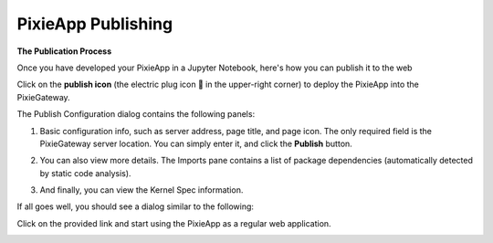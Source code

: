 PixieApp Publishing
===================

**The Publication Process**

Once you have developed your PixieApp in a Jupyter Notebook, here's how you can publish it to the web

Click on the **publish icon** (the electric plug icon 🔌 in the upper-right corner) to deploy the PixieApp into the PixieGateway.

.. image:: _images\pixieapp-publish-button.png

The Publish Configuration dialog contains the following panels:

1. Basic configuration info, such as server address, page title, and page icon. The only required field is the PixieGateway server location. You can simply enter it, and click the **Publish** button.

.. image:: _images\publish-pixieapp-config.png
   :width: 800 px

2. You can also view more details. The Imports pane contains a list of package dependencies (automatically detected by static code analysis).

.. image:: _images\publish-pixieapp-imports.png
   :width: 800 px

3. And finally, you can view the Kernel Spec information.

.. image:: _images\publish-pixieapp-kernel.png
   :width: 800 px

If all goes well, you should see a dialog similar to the following:

.. image:: _images\pixieapp-publish-success.png
   :width: 800 px

Click on the provided link and start using the PixieApp as a regular web application.

.. image:: _images\pixieapp-published-final.png
   :width: 800 px
